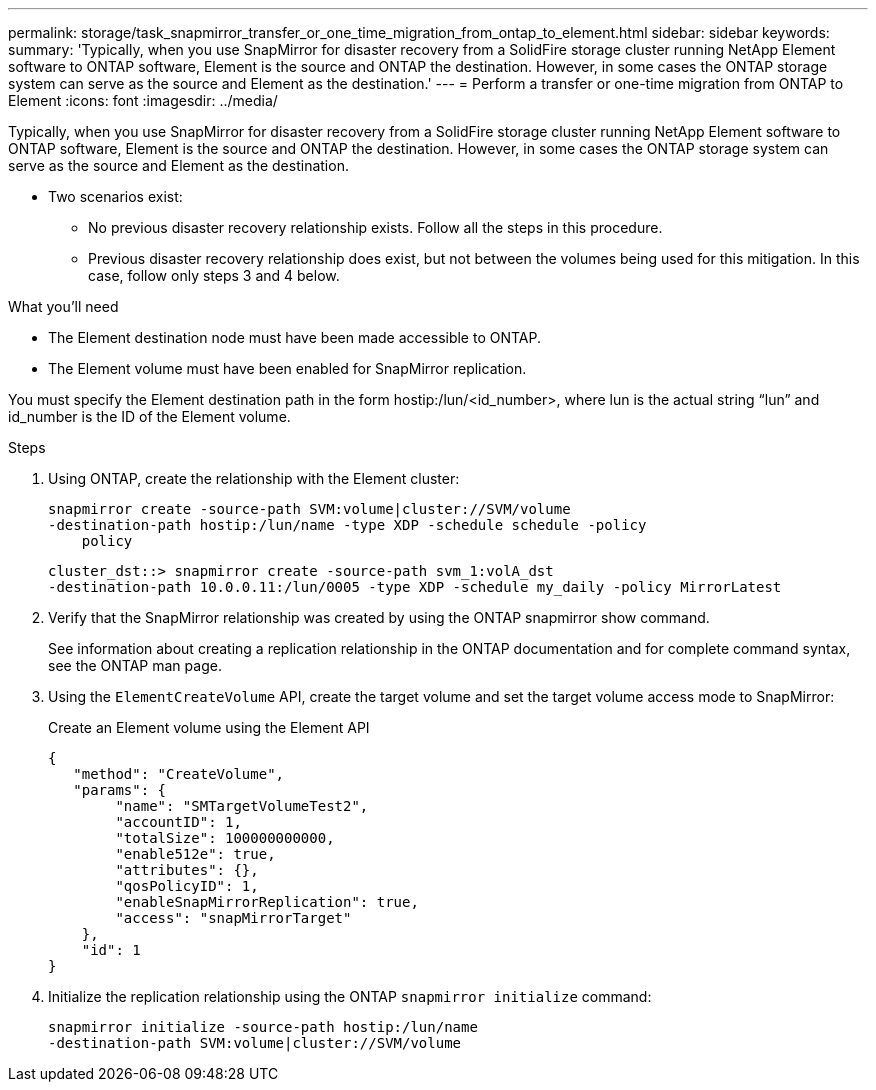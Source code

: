 ---
permalink: storage/task_snapmirror_transfer_or_one_time_migration_from_ontap_to_element.html
sidebar: sidebar
keywords:
summary: 'Typically, when you use SnapMirror for disaster recovery from a SolidFire storage cluster running NetApp Element software to ONTAP software, Element is the source and ONTAP the destination. However, in some cases the ONTAP storage system can serve as the source and Element as the destination.'
---
= Perform a transfer or one-time migration from ONTAP to Element
:icons: font
:imagesdir: ../media/

[.lead]
Typically, when you use SnapMirror for disaster recovery from a SolidFire storage cluster running NetApp Element software to ONTAP software, Element is the source and ONTAP the destination. However, in some cases the ONTAP storage system can serve as the source and Element as the destination.

* Two scenarios exist:
 ** No previous disaster recovery relationship exists. Follow all the steps in this procedure.
 ** Previous disaster recovery relationship does exist, but not between the volumes being used for this mitigation. In this case, follow only steps 3 and 4 below.

.What you'll need
* The Element destination node must have been made accessible to ONTAP.
* The Element volume must have been enabled for SnapMirror replication.

You must specify the Element destination path in the form hostip:/lun/<id_number>, where lun is the actual string "`lun`" and id_number is the ID of the Element volume.

.Steps
. Using ONTAP, create the relationship with the Element cluster:
+
----
snapmirror create -source-path SVM:volume|cluster://SVM/volume
-destination-path hostip:/lun/name -type XDP -schedule schedule -policy
    policy
----
+
----
cluster_dst::> snapmirror create -source-path svm_1:volA_dst
-destination-path 10.0.0.11:/lun/0005 -type XDP -schedule my_daily -policy MirrorLatest
----

. Verify that the SnapMirror relationship was created by using the ONTAP snapmirror show command.
+
See information about creating a replication relationship in the ONTAP documentation and for complete command syntax, see the ONTAP man page.

. Using the `ElementCreateVolume` API, create the target volume and set the target volume access mode to SnapMirror:
+
Create an Element volume using the Element API
+
----
{
   "method": "CreateVolume",
   "params": {
        "name": "SMTargetVolumeTest2",
        "accountID": 1,
        "totalSize": 100000000000,
        "enable512e": true,
        "attributes": {},
        "qosPolicyID": 1,
        "enableSnapMirrorReplication": true,
        "access": "snapMirrorTarget"
    },
    "id": 1
}
----

. Initialize the replication relationship using the ONTAP `snapmirror initialize` command:
+
----
snapmirror initialize -source-path hostip:/lun/name
-destination-path SVM:volume|cluster://SVM/volume
----
